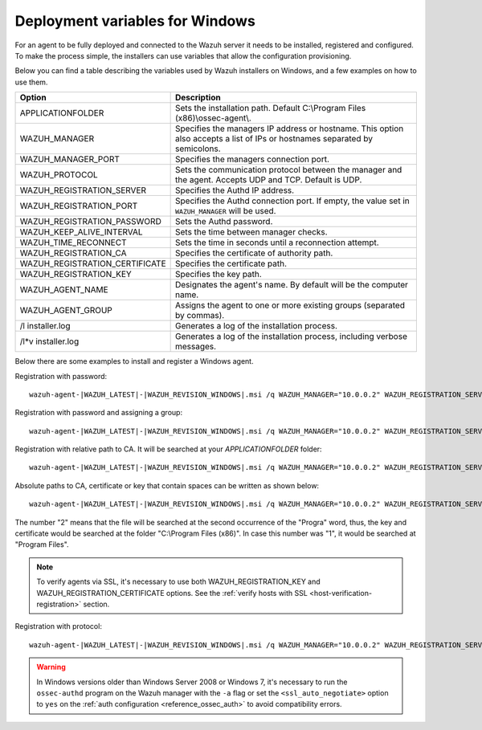 .. Copyright (C) 2020 Wazuh, Inc.

.. _deployment_variables_windows:

Deployment variables for Windows
================================

For an agent to be fully deployed and connected to the Wazuh server it needs to be installed, registered and configured. To make the process simple, the installers can use variables that allow the configuration provisioning.

Below you can find a table describing the variables used by Wazuh installers on Windows, and a few examples on how to use them.


+------------------------------------+------------------------------------------------------------------------------------------------------------------------------+
| Option                             | Description                                                                                                                  |
+====================================+==============================================================================================================================+
|   APPLICATIONFOLDER                |  Sets the installation path. Default C:\\Program Files (x86)\\ossec-agent\\.                                                 |
+------------------------------------+------------------------------------------------------------------------------------------------------------------------------+
|   WAZUH_MANAGER                    |  Specifies the managers IP address or hostname. This option also accepts a list of IPs or hostnames separated by semicolons. |
+------------------------------------+------------------------------------------------------------------------------------------------------------------------------+
|   WAZUH_MANAGER_PORT               |  Specifies the managers connection port.                                                                                     |
+------------------------------------+------------------------------------------------------------------------------------------------------------------------------+
|   WAZUH_PROTOCOL                   |  Sets the communication protocol between the manager and the agent. Accepts UDP and TCP. Default is UDP.                     |
+------------------------------------+------------------------------------------------------------------------------------------------------------------------------+
|   WAZUH_REGISTRATION_SERVER        |  Specifies the Authd IP address.                                                                                             |
+------------------------------------+------------------------------------------------------------------------------------------------------------------------------+
|   WAZUH_REGISTRATION_PORT          |  Specifies the Authd connection port. If empty, the value set in ``WAZUH_MANAGER`` will be used.                             |
+------------------------------------+------------------------------------------------------------------------------------------------------------------------------+
|   WAZUH_REGISTRATION_PASSWORD      |  Sets the Authd password.                                                                                                    |
+------------------------------------+------------------------------------------------------------------------------------------------------------------------------+
|   WAZUH_KEEP_ALIVE_INTERVAL        |  Sets the time between manager checks.                                                                                       |
+------------------------------------+------------------------------------------------------------------------------------------------------------------------------+
|   WAZUH_TIME_RECONNECT             |  Sets the time in seconds until a reconnection attempt.                                                                      |
+------------------------------------+------------------------------------------------------------------------------------------------------------------------------+
|   WAZUH_REGISTRATION_CA            |  Specifies the certificate of authority path.                                                                                |
+------------------------------------+------------------------------------------------------------------------------------------------------------------------------+
|   WAZUH_REGISTRATION_CERTIFICATE   |  Specifies the certificate path.                                                                                             |
+------------------------------------+------------------------------------------------------------------------------------------------------------------------------+
|   WAZUH_REGISTRATION_KEY           |  Specifies the key path.                                                                                                     |
+------------------------------------+------------------------------------------------------------------------------------------------------------------------------+
|   WAZUH_AGENT_NAME                 |  Designates the agent's name. By default will be the computer name.                                                          |
+------------------------------------+------------------------------------------------------------------------------------------------------------------------------+
|   WAZUH_AGENT_GROUP                |  Assigns the agent to one or more existing groups (separated by commas).                                                     |
+------------------------------------+------------------------------------------------------------------------------------------------------------------------------+
|   \/l  installer.log               |  Generates a log of the installation process.                                                                                |
+------------------------------------+------------------------------------------------------------------------------------------------------------------------------+
| \/l\*v installer.log               |  Generates a log of the installation process, including verbose messages.                                                    |
+------------------------------------+------------------------------------------------------------------------------------------------------------------------------+

Below there are some examples to install and register a Windows agent.

Registration with password::

    wazuh-agent-|WAZUH_LATEST|-|WAZUH_REVISION_WINDOWS|.msi /q WAZUH_MANAGER="10.0.0.2" WAZUH_REGISTRATION_SERVER="10.0.0.2" WAZUH_REGISTRATION_PASSWORD="TopSecret" WAZUH_AGENT_NAME="W2012"

Registration with password and assigning a group::

    wazuh-agent-|WAZUH_LATEST|-|WAZUH_REVISION_WINDOWS|.msi /q WAZUH_MANAGER="10.0.0.2" WAZUH_REGISTRATION_SERVER="10.0.0.2" WAZUH_REGISTRATION_PASSWORD="TopSecret" WAZUH_AGENT_GROUP="my-group"

Registration with relative path to CA. It will be searched at your `APPLICATIONFOLDER` folder::

    wazuh-agent-|WAZUH_LATEST|-|WAZUH_REVISION_WINDOWS|.msi /q WAZUH_MANAGER="10.0.0.2" WAZUH_REGISTRATION_SERVER="10.0.0.2" WAZUH_AGENT_NAME="W2019" WAZUH_REGISTRATION_CA="rootCA.pem"

Absolute paths to CA, certificate or key that contain spaces can be written as shown below::

    wazuh-agent-|WAZUH_LATEST|-|WAZUH_REVISION_WINDOWS|.msi /q WAZUH_MANAGER="10.0.0.2" WAZUH_REGISTRATION_SERVER="10.0.0.2" WAZUH_REGISTRATION_KEY="C:\Progra~2\sslagent.key" WAZUH_REGISTRATION_CERTIFICATE="C:\Progra~2\sslagent.cert"

The number "2" means that the file will be searched at the second occurrence of the "Progra" word, thus, the key and certificate would be searched at the folder "C:\\Program Files (x86)". In case this number was "1", it would be searched at "Program Files".

.. note::
    To verify agents via SSL, it's necessary to use both WAZUH_REGISTRATION_KEY and WAZUH_REGISTRATION_CERTIFICATE options. See the :ref:`verify hosts with SSL <host-verification-registration>` section.

Registration with protocol::

    wazuh-agent-|WAZUH_LATEST|-|WAZUH_REVISION_WINDOWS|.msi /q WAZUH_MANAGER="10.0.0.2" WAZUH_REGISTRATION_SERVER="10.0.0.2" WAZUH_AGENT_NAME="W2016" WAZUH_PROTOCOL="TCP"

.. warning::
    In Windows versions older than Windows Server 2008 or Windows 7, it's necessary to run the ``ossec-authd`` program on the Wazuh manager with the ``-a`` flag or set the ``<ssl_auto_negotiate>`` option to ``yes`` on the :ref:`auth configuration <reference_ossec_auth>` to avoid compatibility errors.